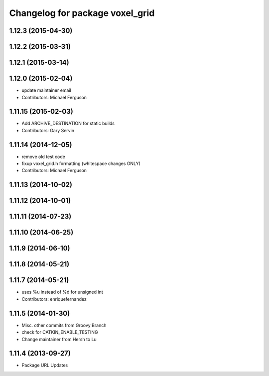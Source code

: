 ^^^^^^^^^^^^^^^^^^^^^^^^^^^^^^^^
Changelog for package voxel_grid
^^^^^^^^^^^^^^^^^^^^^^^^^^^^^^^^

1.12.3 (2015-04-30)
-------------------

1.12.2 (2015-03-31)
-------------------

1.12.1 (2015-03-14)
-------------------

1.12.0 (2015-02-04)
-------------------
* update maintainer email
* Contributors: Michael Ferguson

1.11.15 (2015-02-03)
--------------------
* Add ARCHIVE_DESTINATION for static builds
* Contributors: Gary Servin

1.11.14 (2014-12-05)
--------------------
* remove old test code
* fixup voxel_grid.h formatting (whitespace changes ONLY)
* Contributors: Michael Ferguson

1.11.13 (2014-10-02)
--------------------

1.11.12 (2014-10-01)
--------------------

1.11.11 (2014-07-23)
--------------------

1.11.10 (2014-06-25)
--------------------

1.11.9 (2014-06-10)
-------------------

1.11.8 (2014-05-21)
-------------------

1.11.7 (2014-05-21)
-------------------
* uses %u instead of %d for unsigned int
* Contributors: enriquefernandez

1.11.5 (2014-01-30)
-------------------
* Misc. other commits from Groovy Branch
* check for CATKIN_ENABLE_TESTING
* Change maintainer from Hersh to Lu

1.11.4 (2013-09-27)
-------------------
* Package URL Updates
